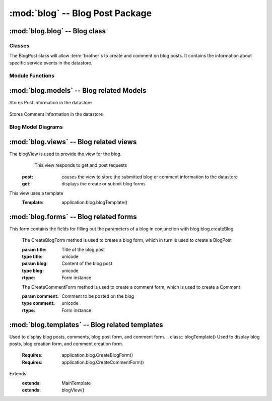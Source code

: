 :mod:`blog` -- Blog Post Package
============================================


:mod:`blog.blog` -- Blog class
------------------------------

Classes
*******

.. module:: blog.blog

.. class:: BlogPost(object)
    
   The BlogPost class will allow :term:`brother`s to create and comment on blog posts.
   It contains the information about specific service events in the datastore.
   
Module Functions
****************    

.. function:: blog.blog.createBlog

   This method is a factory method for service events.
   
.. function:: blog.blog.deleteComment

   Removes a comment from the current BlogPost

:mod:`blog.models` -- Blog related Models
----------------------------------------- 

.. module:: blog.models

.. class:: Post(db.Model)

Stores Post information in the datastore

   .. method:: __init__(title, datetime, text, author)

      Creates a new Post entity

      :param title: Title of Blog post
      :type title: unicode

      :param datetime: Date and time of posting
      :type datetime: datetime.datetime

      :param text: Content of post
      :type text: unicode

      :param author: User that made this post
      :type author: application.models.User
   

.. class:: Comment(db.Model)

   Stores Comment information in the datastore

   .. method:: __init__(post, datetime, author, text)

      Creates a new Comment entity

      :param post: Post this comment is associated with
      :type post: application.models.Post

      :param datetime: Date and time of comment
      :type datetime: datetime.datetime

      :param author: User that posted this comment
      :type author: application.models.User
 
      :param text: Content of comment
      :type text: unicode 

Blog Model Diagrams
*******************

.. image:: img/modelDiagrams/blogModel.png
   :width: 90%
   :align: center
   :name: Blog Model Diagram

:mod:`blog.views` -- Blog related views
--------------------------------------------------------

.. module:: blog.views

.. class:: blogView()

The blogView is used to provide the view for the blog.
   This view responds to get and post requests
  :post: causes the view to store the submitted blog or comment information to the datastore
  :get: displays the create or submit blog forms
This view uses a template
  :Template: application.blog.blogTemplate()
    
:mod:`blog.forms` -- Blog related forms
--------------------------------------------------------  

.. class:: CreateBlogForm(Form)

This form contains the fields for filling out the parameters of a blog in conjunction with
blog.blog.createBlog

   .. method:: CreateBlogForm(title, blog)
   The CreateBlogForm method is used to create a blog form, which in turn is used to create a BlogPost
   
   :param title: Title of the blog post
   :type title: unicode
   :param blog: Content of the blog post
   :type blog: unicode
       
   :rtype: Form instance
   
   .. method:: CreateCommentForm(comment)
   The CreateCommentForm method is used to create a comment form, which is used to create a Comment
   
   :param comment: Comment to be posted on the blog
   :type comment: unicode
       
   :rtype: Form instance
   
:mod:`blog.templates` -- Blog related templates
----------------------------------------------------------------

.. module:: blog.templates

.. class:: BlogTemplate()

Used to display blog posts, comments, blog post form, and comment form. 
.. class:: blogTemplate()
Used to display blog posts, blog creation form, and comment creation form. 
   :Requires: application.blog.CreateBlogForm()
   :Requires: application.blog.CreateCommentForm()
Extends  
   :extends: MainTemplate
   :extends: blogView()
